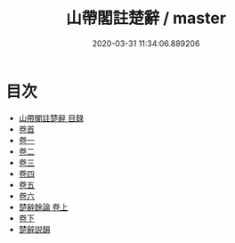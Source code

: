 #+TITLE: 山帶閣註楚辭 / master
#+DATE: 2020-03-31 11:34:06.889206
* 目次
 - [[file:KR4a0007_000.txt::000-1a][山帶閣註楚辭 目録]]
 - [[file:KR4a0007_001.txt::001-1a][卷首]]
 - [[file:KR4a0007_002.txt::002-1a][卷一]]
 - [[file:KR4a0007_003.txt::003-1a][卷二]]
 - [[file:KR4a0007_004.txt::004-1a][卷三]]
 - [[file:KR4a0007_005.txt::005-1a][卷四]]
 - [[file:KR4a0007_006.txt::006-1a][卷五]]
 - [[file:KR4a0007_007.txt::007-1a][卷六]]
 - [[file:KR4a0007_008.txt::008-1a][楚辭餘論 卷上]]
 - [[file:KR4a0007_009.txt::009-1a][卷下]]
 - [[file:KR4a0007_009.txt::009-41a][楚辭説韻]]
